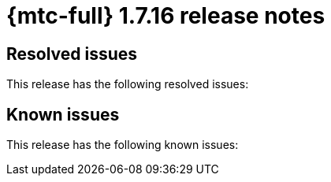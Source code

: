 // Module included in the following assemblies:
//
// * migration_toolkit_for_containers/mtc-release-notes.adoc
:_mod-docs-content-type: REFERENCE
[id="migration-mtc-release-notes-1-7-16_{context}"]
= {mtc-full} 1.7.16 release notes

[id="resolved-issues-1-7-16_{context}"]
== Resolved issues

This release has the following resolved issues:


[id="known-issues-1-7-16_{context}"]
== Known issues

This release has the following known issues:


